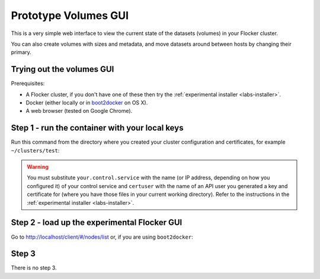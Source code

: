 .. _labs-volumes-gui:

=====================
Prototype Volumes GUI
=====================

.. image:: volumes-gui-screenshot.png

This is a very simple web interface to view the current state of the datasets (volumes) in your Flocker cluster.

You can also create volumes with sizes and metadata, and move datasets around between hosts by changing their primary.

Trying out the volumes GUI
==========================

Prerequisites:

* A Flocker cluster, if you don't have one of these then try the :ref:`experimental installer <labs-installer>`.
* Docker (either locally or in `boot2docker <https://docs.docker.com/installation/mac/>`_ on OS X).
* A web browser (tested on Google Chrome).

Step 1 - run the container with your local keys
===============================================

Run this command from the directory where you created your cluster configuration and certificates, for example ``~/clusters/test``:

.. prompt:: bash $
    cd ~/clusters/test
    export CERTS=$PWD
    export CONTROL_SERVICE=your.control.service
    export USERNAME=certuser
    docker run --name experimental-volumes-gui \
        -d -p 80:80 \
        -e CONTROL_SERVICE=$CONTROL_SERVICE \
        -e USERNAME=user \
        -e CERTS_PATH=/ \
        -v $CERTS/$USERNAME.key:/user.key \
        -v $CERTS/$USERNAME.crt:/user.crt \
        -v $CERTS/cluster.crt:/cluster.crt \
        clusterhq/experimental-volumes-gui

.. warning::

    You must substitute ``your.control.service`` with the name (or IP address, depending on how you configured it) of your control service and ``certuser`` with the name of an API user you generated a key and certificate for (where you have those files in your current working directory).
    Refer to the instructions in the :ref:`experimental installer <labs-installer>`.

Step 2 - load up the experimental Flocker GUI
=============================================

Go to `http://localhost/client/#/nodes/list <http://localhost/client/#/nodes/list>`_ or, if you are using ``boot2docker``:

.. prompt:: bash $

    open http://$(boot2docker ip)/client/#/nodes/list

Step 3
======

There is no step 3.
